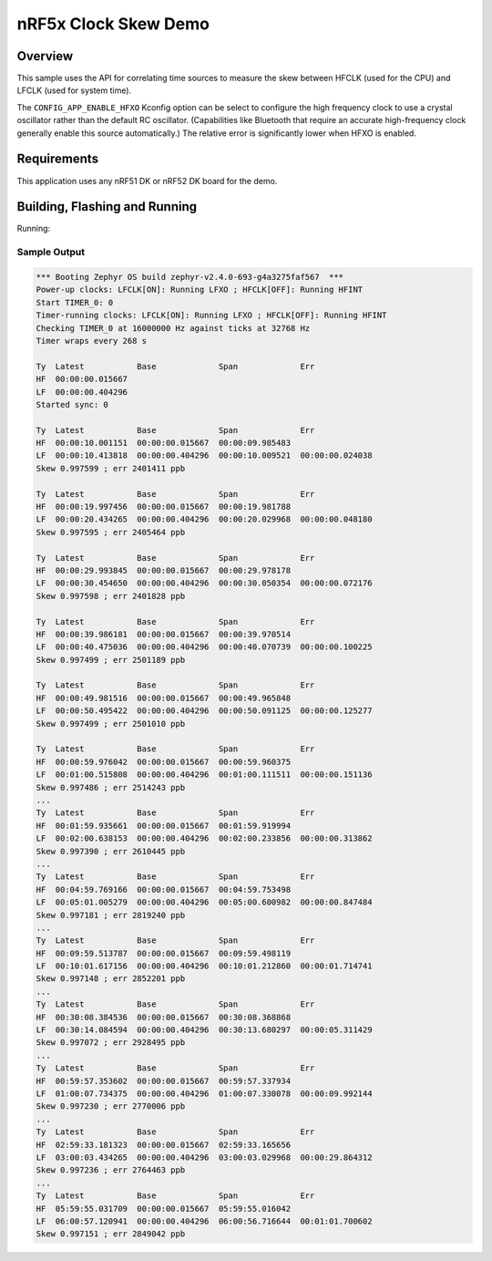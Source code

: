 .. _nrf-clock-skew-sample:

nRF5x Clock Skew Demo
#####################

Overview
********

This sample uses the API for correlating time sources to measure the
skew between HFCLK (used for the CPU) and LFCLK (used for system time).

The ``CONFIG_APP_ENABLE_HFXO`` Kconfig option can be select to configure
the high frequency clock to use a crystal oscillator rather than the
default RC oscillator.  (Capabilities like Bluetooth that require an
accurate high-frequency clock generally enable this source
automatically.)  The relative error is significantly lower when HFXO is
enabled.

Requirements
************

This application uses any nRF51 DK or nRF52 DK board for the demo.

Building, Flashing and Running
******************************

.. zephyr-app-commands::
   :zephyr-app: samples/boards/nrf/clock_skew
   :board: nrf52dk_nrf52840
   :goals: build flash
   :compact:

Running:


Sample Output
=============

.. code-block:: console

   *** Booting Zephyr OS build zephyr-v2.4.0-693-g4a3275faf567  ***
   Power-up clocks: LFCLK[ON]: Running LFXO ; HFCLK[OFF]: Running HFINT
   Start TIMER_0: 0
   Timer-running clocks: LFCLK[ON]: Running LFXO ; HFCLK[OFF]: Running HFINT
   Checking TIMER_0 at 16000000 Hz against ticks at 32768 Hz
   Timer wraps every 268 s

   Ty  Latest           Base             Span             Err
   HF  00:00:00.015667
   LF  00:00:00.404296
   Started sync: 0

   Ty  Latest           Base             Span             Err
   HF  00:00:10.001151  00:00:00.015667  00:00:09.985483
   LF  00:00:10.413818  00:00:00.404296  00:00:10.009521  00:00:00.024038
   Skew 0.997599 ; err 2401411 ppb

   Ty  Latest           Base             Span             Err
   HF  00:00:19.997456  00:00:00.015667  00:00:19.981788
   LF  00:00:20.434265  00:00:00.404296  00:00:20.029968  00:00:00.048180
   Skew 0.997595 ; err 2405464 ppb

   Ty  Latest           Base             Span             Err
   HF  00:00:29.993845  00:00:00.015667  00:00:29.978178
   LF  00:00:30.454650  00:00:00.404296  00:00:30.050354  00:00:00.072176
   Skew 0.997598 ; err 2401828 ppb

   Ty  Latest           Base             Span             Err
   HF  00:00:39.986181  00:00:00.015667  00:00:39.970514
   LF  00:00:40.475036  00:00:00.404296  00:00:40.070739  00:00:00.100225
   Skew 0.997499 ; err 2501189 ppb

   Ty  Latest           Base             Span             Err
   HF  00:00:49.981516  00:00:00.015667  00:00:49.965848
   LF  00:00:50.495422  00:00:00.404296  00:00:50.091125  00:00:00.125277
   Skew 0.997499 ; err 2501010 ppb

   Ty  Latest           Base             Span             Err
   HF  00:00:59.976042  00:00:00.015667  00:00:59.960375
   LF  00:01:00.515808  00:00:00.404296  00:01:00.111511  00:00:00.151136
   Skew 0.997486 ; err 2514243 ppb
   ...
   Ty  Latest           Base             Span             Err
   HF  00:01:59.935661  00:00:00.015667  00:01:59.919994
   LF  00:02:00.638153  00:00:00.404296  00:02:00.233856  00:00:00.313862
   Skew 0.997390 ; err 2610445 ppb
   ...
   Ty  Latest           Base             Span             Err
   HF  00:04:59.769166  00:00:00.015667  00:04:59.753498
   LF  00:05:01.005279  00:00:00.404296  00:05:00.600982  00:00:00.847484
   Skew 0.997181 ; err 2819240 ppb
   ...
   Ty  Latest           Base             Span             Err
   HF  00:09:59.513787  00:00:00.015667  00:09:59.498119
   LF  00:10:01.617156  00:00:00.404296  00:10:01.212860  00:00:01.714741
   Skew 0.997148 ; err 2852201 ppb
   ...
   Ty  Latest           Base             Span             Err
   HF  00:30:08.384536  00:00:00.015667  00:30:08.368868
   LF  00:30:14.084594  00:00:00.404296  00:30:13.680297  00:00:05.311429
   Skew 0.997072 ; err 2928495 ppb
   ...
   Ty  Latest           Base             Span             Err
   HF  00:59:57.353602  00:00:00.015667  00:59:57.337934
   LF  01:00:07.734375  00:00:00.404296  01:00:07.330078  00:00:09.992144
   Skew 0.997230 ; err 2770006 ppb
   ...
   Ty  Latest           Base             Span             Err
   HF  02:59:33.181323  00:00:00.015667  02:59:33.165656
   LF  03:00:03.434265  00:00:00.404296  03:00:03.029968  00:00:29.864312
   Skew 0.997236 ; err 2764463 ppb
   ...
   Ty  Latest           Base             Span             Err
   HF  05:59:55.031709  00:00:00.015667  05:59:55.016042
   LF  06:00:57.120941  00:00:00.404296  06:00:56.716644  00:01:01.700602
   Skew 0.997151 ; err 2849042 ppb
